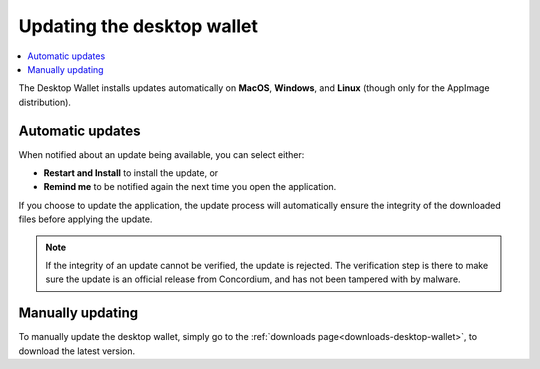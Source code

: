 .. _update-application:

===========================
Updating the desktop wallet
===========================

.. contents::
    :local:
    :backlinks: none
    :depth: 1

The Desktop Wallet installs updates automatically on **MacOS**, **Windows**, and **Linux** (though only for the AppImage distribution).

Automatic updates
=================

When notified about an update being available, you can select either:

* **Restart and Install** to install the update, or
* **Remind me** to be notified again the next time you open the application.

If you choose to update the application, the update process will automatically ensure the integrity of the downloaded files before applying the update.

.. note::
    If the integrity of an update cannot be verified, the update is rejected. The verification step is there to make sure the update is an official release from Concordium, and has not been tampered with by malware.

Manually updating
=================

To manually update the desktop wallet, simply go to the :ref:`downloads page<downloads-desktop-wallet>`, to download the latest version.
